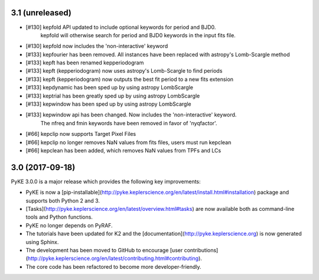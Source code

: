 3.1 (unreleased)
================

- [#130] kepfold API updated to include optional keywords for period and BJD0.
         kepfold will otherwise search for period and BJD0 keywords in the input
         fits file.
- [#130] kepfold now includes the 'non-interactive' keyword
- [#133] kepfourier has been removed. All instances have been replaced with astropy's
  Lomb-Scargle method
- [#133] kepft has been renamed kepperiodogram
- [#133] kepft (kepperiodogram) now uses astropy's Lomb-Scargle to find periods
- [#133] kepft (kepperiodogram) now outputs the best fit period to a new fits extension
- [#133] kepdynamic has been sped up by using astropy LombScargle
- [#133] keptrial has been greatly sped up by using astropy LombScargle
- [#133] kepwindow has been sped up by using astropy LombScargle
- [#133] kepwindow api has been changed. Now includes the 'non-interactive' keyword.
         The nfreq and fmin keywords have been removed in favor of 'nyqfactor'.
- [#66]  kepclip now supports Target Pixel Files
- [#66]  kepclip no longer removes NaN values from fits files, users must run kepclean
- [#66]  kepclean has been added, which removes NaN values from TPFs and LCs

3.0 (2017-09-18)
================

PyKE 3.0.0 is a major release which provides the following key improvements:

- PyKE is now a [pip-installable](http://pyke.keplerscience.org/en/latest/install.html#installation)
  package and supports both Python 2 and 3.

- [Tasks](http://pyke.keplerscience.org/en/latest/overview.html#tasks) are now
  available both as command-line tools and Python functions.

- PyKE no longer depends on PyRAF.

- The tutorials have been updated for K2 and the [documentation](http://pyke.keplerscience.org)
  is now generated using Sphinx.

- The development has been moved to GitHub to encourage
  [user contributions](http://pyke.keplerscience.org/en/latest/contributing.html#contributing).

- The core code has been refactored to become more developer-friendly.
